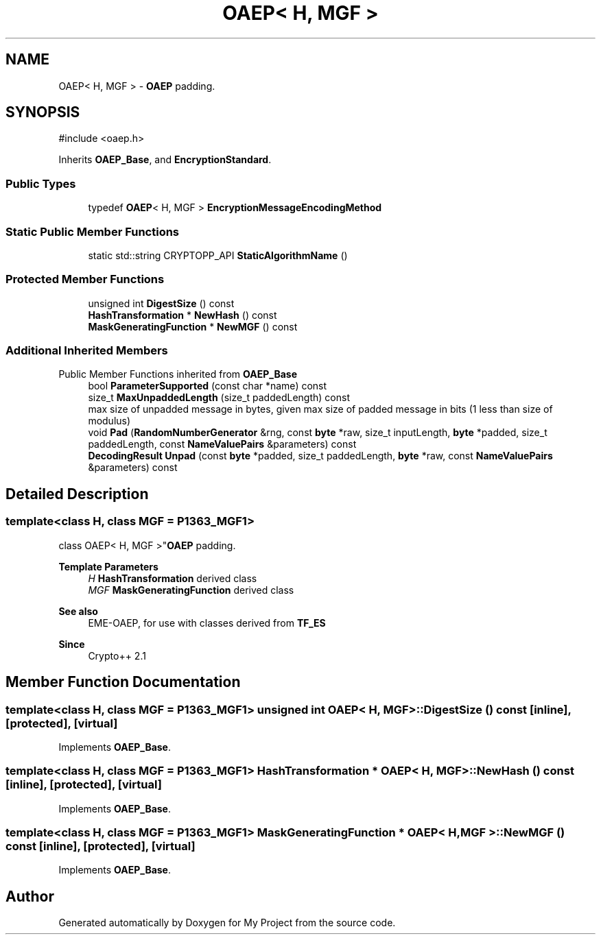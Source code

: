 .TH "OAEP< H, MGF >" 3 "My Project" \" -*- nroff -*-
.ad l
.nh
.SH NAME
OAEP< H, MGF > \- \fBOAEP\fP padding\&.  

.SH SYNOPSIS
.br
.PP
.PP
\fR#include <oaep\&.h>\fP
.PP
Inherits \fBOAEP_Base\fP, and \fBEncryptionStandard\fP\&.
.SS "Public Types"

.in +1c
.ti -1c
.RI "typedef \fBOAEP\fP< H, MGF > \fBEncryptionMessageEncodingMethod\fP"
.br
.in -1c
.SS "Static Public Member Functions"

.in +1c
.ti -1c
.RI "static std::string CRYPTOPP_API \fBStaticAlgorithmName\fP ()"
.br
.in -1c
.SS "Protected Member Functions"

.in +1c
.ti -1c
.RI "unsigned int \fBDigestSize\fP () const"
.br
.ti -1c
.RI "\fBHashTransformation\fP * \fBNewHash\fP () const"
.br
.ti -1c
.RI "\fBMaskGeneratingFunction\fP * \fBNewMGF\fP () const"
.br
.in -1c
.SS "Additional Inherited Members"


Public Member Functions inherited from \fBOAEP_Base\fP
.in +1c
.ti -1c
.RI "bool \fBParameterSupported\fP (const char *name) const"
.br
.ti -1c
.RI "size_t \fBMaxUnpaddedLength\fP (size_t paddedLength) const"
.br
.RI "max size of unpadded message in bytes, given max size of padded message in bits (1 less than size of modulus) "
.ti -1c
.RI "void \fBPad\fP (\fBRandomNumberGenerator\fP &rng, const \fBbyte\fP *raw, size_t inputLength, \fBbyte\fP *padded, size_t paddedLength, const \fBNameValuePairs\fP &parameters) const"
.br
.ti -1c
.RI "\fBDecodingResult\fP \fBUnpad\fP (const \fBbyte\fP *padded, size_t paddedLength, \fBbyte\fP *raw, const \fBNameValuePairs\fP &parameters) const"
.br
.in -1c
.SH "Detailed Description"
.PP 

.SS "template<class H, class MGF = P1363_MGF1>
.br
class OAEP< H, MGF >"\fBOAEP\fP padding\&. 


.PP
\fBTemplate Parameters\fP
.RS 4
\fIH\fP \fBHashTransformation\fP derived class 
.br
\fIMGF\fP \fBMaskGeneratingFunction\fP derived class 
.RE
.PP
\fBSee also\fP
.RS 4
\fREME-OAEP\fP, for use with classes derived from \fBTF_ES\fP 
.RE
.PP
\fBSince\fP
.RS 4
Crypto++ 2\&.1 
.RE
.PP

.SH "Member Function Documentation"
.PP 
.SS "template<class H, class MGF = P1363_MGF1> unsigned int \fBOAEP\fP< H, MGF >::DigestSize () const\fR [inline]\fP, \fR [protected]\fP, \fR [virtual]\fP"

.PP
Implements \fBOAEP_Base\fP\&.
.SS "template<class H, class MGF = P1363_MGF1> \fBHashTransformation\fP * \fBOAEP\fP< H, MGF >::NewHash () const\fR [inline]\fP, \fR [protected]\fP, \fR [virtual]\fP"

.PP
Implements \fBOAEP_Base\fP\&.
.SS "template<class H, class MGF = P1363_MGF1> \fBMaskGeneratingFunction\fP * \fBOAEP\fP< H, MGF >::NewMGF () const\fR [inline]\fP, \fR [protected]\fP, \fR [virtual]\fP"

.PP
Implements \fBOAEP_Base\fP\&.

.SH "Author"
.PP 
Generated automatically by Doxygen for My Project from the source code\&.
